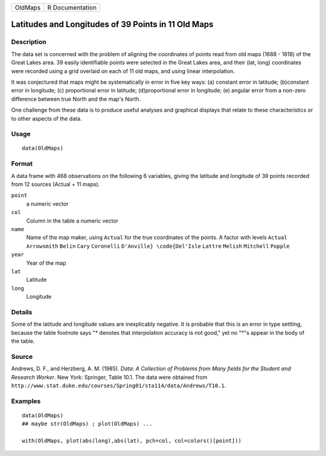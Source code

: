 +---------+-----------------+
| OldMaps | R Documentation |
+---------+-----------------+

Latitudes and Longitudes of 39 Points in 11 Old Maps
----------------------------------------------------

Description
~~~~~~~~~~~

The data set is concerned with the problem of aligning the coordinates
of points read from old maps (1688 - 1818) of the Great Lakes area. 39
easily identifiable points were selected in the Great Lakes area, and
their (lat, long) coordinates were recorded using a grid overlaid on
each of 11 old maps, and using linear interpolation.

It was conjectured that maps might be systematically in error in five
key ways: (a) constant error in latitude; (b)constant error in
longitude; (c) proportional error in latitude; (d)proportional error in
longitude; (e) angular error from a non-zero difference between true
North and the map's North.

One challenge from these data is to produce useful analyses and
graphical displays that relate to these characteristics or to other
aspects of the data.

Usage
~~~~~

::

    data(OldMaps)

Format
~~~~~~

A data frame with 468 observations on the following 6 variables, giving
the latitude and longitude of 39 points recorded from 12 sources (Actual
+ 11 maps).

``point``
    a numeric vector

``col``
    Column in the table a numeric vector

``name``
    Name of the map maker, using ``Actual`` for the true coordinates of
    the points. A factor with levels ``Actual`` ``Arrowsmith`` ``Belin``
    ``Cary`` ``Coronelli`` ``D'Anville} \code{Del'Isle`` ``Lattre``
    ``Melish`` ``Mitchell`` ``Popple``

``year``
    Year of the map

``lat``
    Latitude

``long``
    Longitude

Details
~~~~~~~

Some of the latitude and longitude values are inexplicably negative. It
is probable that this is an error in type settting, because the table
footnote says "\* denotes that interpolation accuracy is not good," yet
no "*"s appear in the body of the table.

Source
~~~~~~

Andrews, D. F., and Herzberg, A. M. (1985). *Data: A Collection of
Problems from Many fields for the Student and Research Worker*. New
York: Springer, Table 10.1. The data were obtained from
``http://www.stat.duke.edu/courses/Spring01/sta114/data/Andrews/T10.1``.

Examples
~~~~~~~~

::

    data(OldMaps)
    ## maybe str(OldMaps) ; plot(OldMaps) ...

    with(OldMaps, plot(abs(long),abs(lat), pch=col, col=colors()[point]))
